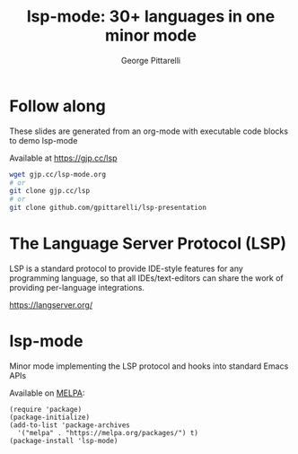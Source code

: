 #+OPTIONS: toc:nil num:nil email:t timestamp:nil
#+REVEAL_ROOT: https://cdn.jsdelivr.net/reveal.js/3.0.0/
#+REVEAL_PLUGINS: (highlight)
#+with-email: t
#+TITLE: lsp-mode: 30+ languages in one minor mode
#+AUTHOR: George Pittarelli
#+EMAIL: g@gjp.cc

* Follow along

These slides are generated from an org-mode with executable code
blocks to demo lsp-mode

Available at https://gjp.cc/lsp

#+BEGIN_SRC sh
wget gjp.cc/lsp-mode.org
# or
git clone gjp.cc/lsp
# or
git clone github.com/gpittarelli/lsp-presentation
#+END_SRC

* The Language Server Protocol (LSP)

LSP is a standard protocol to provide IDE-style features for any
programming language, so that all IDEs/text-editors can share the work
of providing per-language integrations.

https://langserver.org/

* lsp-mode

Minor mode implementing the LSP protocol and hooks into standard Emacs APIs

Available on [[https://melpa.org/#/][MELPA]]:

#+BEGIN_SRC elisp
(require 'package)
(package-initialize)
(add-to-list 'package-archives
  '("melpa" . "https://melpa.org/packages/") t)
(package-install 'lsp-mode)
#+END_SRC
